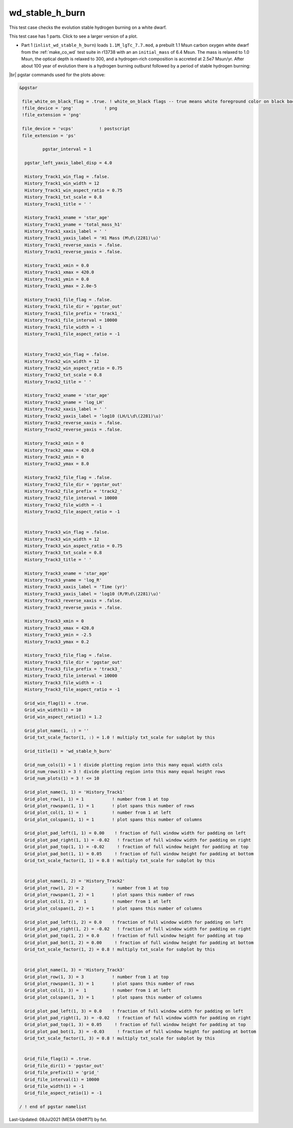 .. _wd_stable_h_burn:

****************
wd_stable_h_burn
****************

This test case checks the evolution stable hydrogen burning on a white dwarf.

This test case has 1 parts. Click to see a larger version of a plot.

* Part 1 (``inlist_wd_stable_h_burn``) loads ``1.1M_lgTc_7.7.mod``, a prebuilt 1.1 Msun carbon oxygen white dwarf from the :ref:`make_co_wd` test suite in r13738 with an an ``initial_mass`` of 6.4 Msun. The mass is relaxed to 1.0 Msun, the optical depth is relaxed to 300, and a hydrogen-rich composition is accreted at 2.5e7 Msun/yr. After about 100 year of evolution there is a hydrogen burning outburst followed by a period of stable hydrogen burning:


.. image:: ../../../star/test_suite/wd_stable_h_burn/docs/grid_000829.svg
   :width: 100%


|br|
pgstar commands used for the plots above:

.. code-block:: console

 &pgstar

  file_white_on_black_flag = .true. ! white_on_black flags -- true means white foreground color on black background
  !file_device = 'png'            ! png
  !file_extension = 'png'

  file_device = 'vcps'          ! postscript
  file_extension = 'ps'

          pgstar_interval = 1

   pgstar_left_yaxis_label_disp = 4.0

   History_Track1_win_flag = .false.
   History_Track1_win_width = 12
   History_Track1_win_aspect_ratio = 0.75
   History_Track1_txt_scale = 0.8
   History_Track1_title = ' '

   History_Track1_xname = 'star_age'
   History_Track1_yname = 'total_mass_h1'
   History_Track1_xaxis_label = ' '
   History_Track1_yaxis_label = 'H1 Mass (M\d\(2281)\u)'
   History_Track1_reverse_xaxis = .false.
   History_Track1_reverse_yaxis = .false.

   History_Track1_xmin = 0.0
   History_Track1_xmax = 420.0
   History_Track1_ymin = 0.0
   History_Track1_ymax = 2.0e-5

   History_Track1_file_flag = .false.
   History_Track1_file_dir = 'pgstar_out'
   History_Track1_file_prefix = 'track1_'
   History_Track1_file_interval = 10000
   History_Track1_file_width = -1
   History_Track1_file_aspect_ratio = -1


   History_Track2_win_flag = .false.
   History_Track2_win_width = 12
   History_Track2_win_aspect_ratio = 0.75
   History_Track2_txt_scale = 0.8
   History_Track2_title = ' '

   History_Track2_xname = 'star_age'
   History_Track2_yname = 'log_LH'
   History_Track2_xaxis_label = ' '
   History_Track2_yaxis_label = 'log10 (LH/L\d\(2281)\u)'
   History_Track2_reverse_xaxis = .false.
   History_Track2_reverse_yaxis = .false.

   History_Track2_xmin = 0
   History_Track2_xmax = 420.0
   History_Track2_ymin = 0
   History_Track2_ymax = 8.0

   History_Track2_file_flag = .false.
   History_Track2_file_dir = 'pgstar_out'
   History_Track2_file_prefix = 'track2_'
   History_Track2_file_interval = 10000
   History_Track2_file_width = -1
   History_Track2_file_aspect_ratio = -1


   History_Track3_win_flag = .false.
   History_Track3_win_width = 12
   History_Track3_win_aspect_ratio = 0.75
   History_Track3_txt_scale = 0.8
   History_Track3_title = ' '

   History_Track3_xname = 'star_age'
   History_Track3_yname = 'log_R'
   History_Track3_xaxis_label = 'Time (yr)'
   History_Track3_yaxis_label = 'log10 (R/R\d\(2281)\u)'
   History_Track3_reverse_xaxis = .false.
   History_Track3_reverse_yaxis = .false.

   History_Track3_xmin = 0
   History_Track3_xmax = 420.0
   History_Track3_ymin = -2.5
   History_Track3_ymax = 0.2

   History_Track3_file_flag = .false.
   History_Track3_file_dir = 'pgstar_out'
   History_Track3_file_prefix = 'track3_'
   History_Track3_file_interval = 10000
   History_Track3_file_width = -1
   History_Track3_file_aspect_ratio = -1

   Grid_win_flag(1) = .true.
   Grid_win_width(1) = 10
   Grid_win_aspect_ratio(1) = 1.2

   Grid_plot_name(1, :) = ''
   Grid_txt_scale_factor(1, :) = 1.0 ! multiply txt_scale for subplot by this

   Grid_title(1) = 'wd_stable_h_burn'

   Grid_num_cols(1) = 1 ! divide plotting region into this many equal width cols
   Grid_num_rows(1) = 3 ! divide plotting region into this many equal height rows
   Grid_num_plots(1) = 3 ! <= 10

   Grid_plot_name(1, 1) = 'History_Track1'
   Grid_plot_row(1, 1) = 1           ! number from 1 at top
   Grid_plot_rowspan(1, 1) = 1       ! plot spans this number of rows
   Grid_plot_col(1, 1) =  1          ! number from 1 at left
   Grid_plot_colspan(1, 1) = 1       ! plot spans this number of columns

   Grid_plot_pad_left(1, 1) = 0.00    ! fraction of full window width for padding on left
   Grid_plot_pad_right(1, 1) = -0.02   ! fraction of full window width for padding on right
   Grid_plot_pad_top(1, 1) = -0.02     ! fraction of full window height for padding at top
   Grid_plot_pad_bot(1, 1) = 0.05     ! fraction of full window height for padding at bottom
   Grid_txt_scale_factor(1, 1) = 0.8 ! multiply txt_scale for subplot by this


   Grid_plot_name(1, 2) = 'History_Track2'
   Grid_plot_row(1, 2) = 2           ! number from 1 at top
   Grid_plot_rowspan(1, 2) = 1       ! plot spans this number of rows
   Grid_plot_col(1, 2) =  1          ! number from 1 at left
   Grid_plot_colspan(1, 2) = 1       ! plot spans this number of columns

   Grid_plot_pad_left(1, 2) = 0.0    ! fraction of full window width for padding on left
   Grid_plot_pad_right(1, 2) = -0.02   ! fraction of full window width for padding on right
   Grid_plot_pad_top(1, 2) = 0.0     ! fraction of full window height for padding at top
   Grid_plot_pad_bot(1, 2) = 0.00     ! fraction of full window height for padding at bottom
   Grid_txt_scale_factor(1, 2) = 0.8 ! multiply txt_scale for subplot by this


   Grid_plot_name(1, 3) = 'History_Track3'
   Grid_plot_row(1, 3) = 3           ! number from 1 at top
   Grid_plot_rowspan(1, 3) = 1       ! plot spans this number of rows
   Grid_plot_col(1, 3) =  1          ! number from 1 at left
   Grid_plot_colspan(1, 3) = 1       ! plot spans this number of columns

   Grid_plot_pad_left(1, 3) = 0.0    ! fraction of full window width for padding on left
   Grid_plot_pad_right(1, 3) = -0.02   ! fraction of full window width for padding on right
   Grid_plot_pad_top(1, 3) = 0.05     ! fraction of full window height for padding at top
   Grid_plot_pad_bot(1, 3) = -0.03     ! fraction of full window height for padding at bottom
   Grid_txt_scale_factor(1, 3) = 0.8 ! multiply txt_scale for subplot by this


   Grid_file_flag(1) = .true.
   Grid_file_dir(1) = 'pgstar_out'
   Grid_file_prefix(1) = 'grid_'
   Grid_file_interval(1) = 10000
   Grid_file_width(1) = -1
   Grid_file_aspect_ratio(1) = -1

 / ! end of pgstar namelist



Last-Updated: 08Jul2021 (MESA 094ff71) by fxt.


.. # define a hard line break for HTML
.. |br| raw:: html

      <br>
